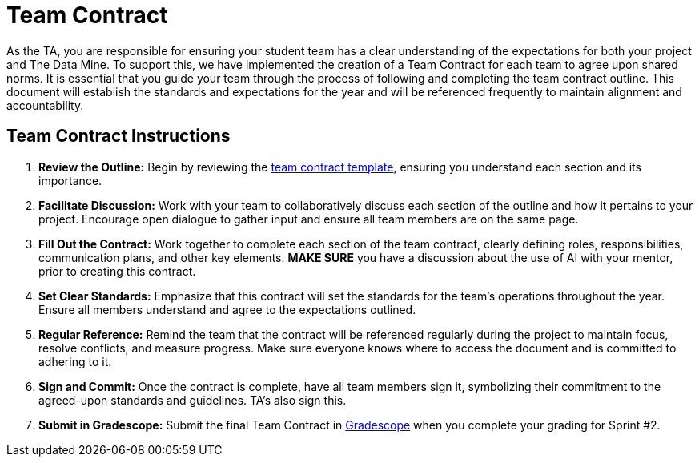 = Team Contract  

As the TA, you are responsible for ensuring your student team has a clear understanding of the expectations for both your project and The Data Mine. To support this, we have implemented the creation of a Team Contract for each team to agree upon shared norms. It is essential that you guide your team through the process of following and completing the team contract outline. This document will establish the standards and expectations for the year and will be referenced frequently to maintain alignment and accountability.

== Team Contract Instructions 

1. **Review the Outline:** Begin by reviewing the xref:attachment$Team_Values.docx[team contract template], ensuring you understand each section and its importance.

2. **Facilitate Discussion:** Work with your team to collaboratively discuss each section of the outline and how it pertains to your project. Encourage open dialogue to gather input and ensure all team members are on the same page. 

3. **Fill Out the Contract:** Work together to complete each section of the team contract, clearly defining roles, responsibilities, communication plans, and other key elements. **MAKE SURE** you have a discussion about the use of AI with your mentor, prior to creating this contract. 

4. **Set Clear Standards:** Emphasize that this contract will set the standards for the team's operations throughout the year. Ensure all members understand and agree to the expectations outlined.

5. **Regular Reference:** Remind the team that the contract will be referenced regularly during the project to maintain focus, resolve conflicts, and measure progress. Make sure everyone knows where to access the document and is committed to adhering to it.

6. **Sign and Commit:** Once the contract is complete, have all team members sign it, symbolizing their commitment to the agreed-upon standards and guidelines. TA's also sign this. 

7. **Submit in Gradescope:** Submit the final Team Contract in https://www.gradescope.com/[Gradescope] when you complete your grading for Sprint #2. 